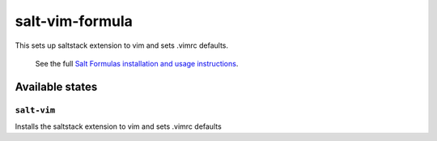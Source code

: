 ================
salt-vim-formula
================

This sets up saltstack extension to vim and sets .vimrc defaults.

    See the full `Salt Formulas installation and usage instructions
    <http://docs.saltstack.com/en/latest/topics/development/conventions/formulas.html>`_.

Available states
================


``salt-vim``
------------

Installs the saltstack extension to vim and sets .vimrc defaults